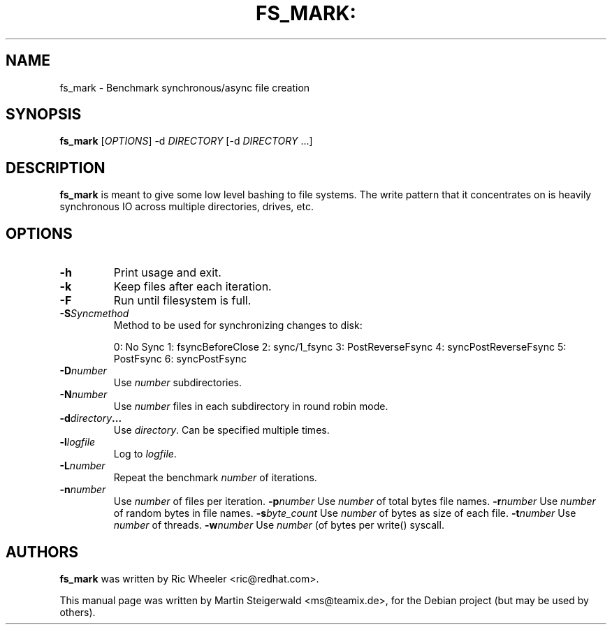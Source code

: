 .\" DO NOT MODIFY THIS FILE!  It was generated by help2man 1.40.6.
.TH FS_MARK: "1" "March 2012" "fs_mark: Benchmark synchronous/async file creation" "User Commands"
.SH NAME
fs_mark \- Benchmark synchronous/async file creation
.SH SYNOPSIS
.B fs_mark
[\fIOPTIONS\fR] \-d \fIDIRECTORY\fR [\-d \fIDIRECTORY\fR ...]
.SH DESCRIPTION
.B fs_mark
is meant to give some low level bashing to file systems. The write
pattern that it concentrates on is heavily synchronous IO across
multiple directories, drives, etc.
.SH OPTIONS
.TP
.BI \-h
Print usage and exit.
.TP
.BI \-k
Keep files after each iteration.
.TP
.BI \-F
Run until filesystem is full.
.TP
.BI \-S Syncmethod
Method to be used for synchronizing changes to disk:
.IP
0: No Sync
1: fsyncBeforeClose
2: sync/1_fsync
3: PostReverseFsync
4: syncPostReverseFsync
5: PostFsync
6: syncPostFsync
.TP
.BI \-D number
Use \fInumber\fR subdirectories.
.TP
.BI \-N number
Use \fInumber\fR files in each subdirectory in round robin mode.
.TP
.BI \-d directory ...
Use \fIdirectory\fR. Can be specified multiple times.
.TP
.BI \-l logfile
Log to \fIlogfile\fR.
.TP
.BI \-L number
Repeat the benchmark \fInumber\fR of iterations.
.TP
.BI \-n number
Use \fInumber\fR of files per iteration.
.BI \-p number
Use \fInumber\fR of total bytes file names.
.BI \-r number
Use \fInumber\fR of random bytes in file names.
.BI \-s byte_count
Use \fInumber\fR of bytes as size of each file.
.BI \-t number
Use \fInumber\fR of threads.
.BI \-w number
Use \fInumber\fR (of bytes per write() syscall.
.SH AUTHORS
.B fs_mark
was written by Ric Wheeler <ric@redhat.com>.
.PP
This manual page was written by Martin Steigerwald <ms@teamix.de>,
for the Debian project (but may be used by others).
